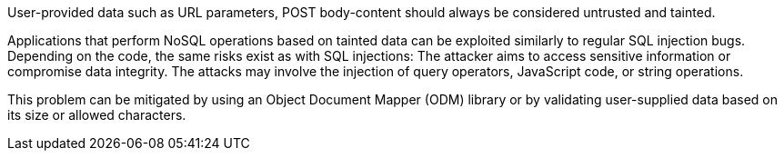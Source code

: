 User-provided data such as URL parameters, POST body-content should always be considered untrusted and tainted.

Applications that perform NoSQL operations based on tainted data can be
exploited similarly to regular SQL injection bugs.
Depending on the code, the same risks exist as with SQL injections: The attacker
aims to access sensitive information or compromise data integrity. The
attacks may involve the injection of query operators, JavaScript code, or
string operations.

This problem can be mitigated by using an Object Document Mapper (ODM) library
or by validating user-supplied data based on its size or allowed characters.
